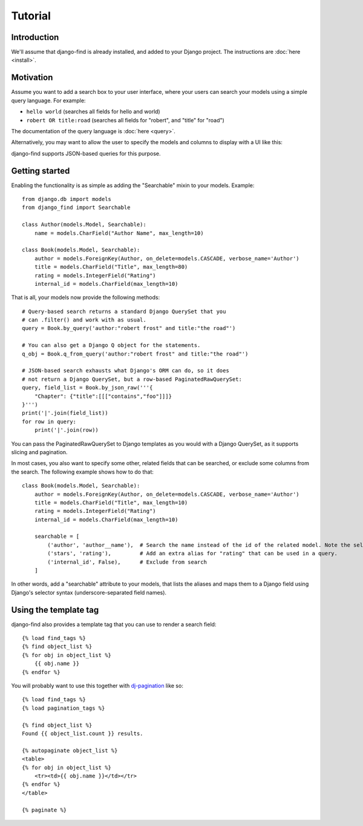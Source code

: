 Tutorial
========

Introduction
------------

We'll assume that django-find is already installed, and added
to your Django project. The instructions are :doc:`here <install>`.

Motivation
----------

Assume you want to add a search box to your user interface, where
your users can search your models using a simple query language.
For example:

- ``hello world`` (searches all fields for hello and world)
- ``robert OR title:road`` (searches all fields for "robert", and "title" for "road")

The documentation of the query language is :doc:`here <query>`.

Alternatively, you may want to allow the user to specify the
models and columns to display with a UI like this:

.. image:: _static/custom.png
    :target: http://django-find.readthedocs.io

django-find supports JSON-based queries for this purpose.

Getting started
---------------

Enabling the functionality is as simple as adding the "Searchable"
mixin to your models. Example::

        from django.db import models
        from django_find import Searchable

        class Author(models.Model, Searchable):
            name = models.CharField("Author Name", max_length=10)

        class Book(models.Model, Searchable):
            author = models.ForeignKey(Author, on_delete=models.CASCADE, verbose_name='Author')
            title = models.CharField("Title", max_length=80)
            rating = models.IntegerField("Rating")
            internal_id = models.CharField(max_length=10)

That is all, your models now provide the following methods::

        # Query-based search returns a standard Django QuerySet that you
        # can .filter() and work with as usual.
        query = Book.by_query('author:"robert frost" and title:"the road"')

        # You can also get a Django Q object for the statements.
        q_obj = Book.q_from_query('author:"robert frost" and title:"the road"')

        # JSON-based search exhausts what Django's ORM can do, so it does
        # not return a Django QuerySet, but a row-based PaginatedRawQuerySet:
        query, field_list = Book.by_json_raw('''{
            "Chapter": {"title":[[["contains","foo"]]]}
        }''')
        print('|'.join(field_list))
        for row in query:
            print('|'.join(row))

You can pass the PaginatedRawQuerySet to Django templates as you
would with a Django QuerySet, as it supports slicing and
pagination.

In most cases, you also want to specify some other, related
fields that can be searched, or exclude some columns from the search.
The following example shows how to do that::

        class Book(models.Model, Searchable):
            author = models.ForeignKey(Author, on_delete=models.CASCADE, verbose_name='Author')
            title = models.CharField("Title", max_length=10)
            rating = models.IntegerField("Rating")
            internal_id = models.CharField(max_length=10)

            searchable = [
                ('author', 'author__name'),  # Search the name instead of the id of the related model. Note the selector syntax
                ('stars', 'rating'),         # Add an extra alias for "rating" that can be used in a query.
                ('internal_id', False),      # Exclude from search
            ]

In other words, add a "searchable" attribute to your models, that lists the
aliases and maps them to a Django field using Django's selector syntax
(underscore-separated field names).

Using the template tag
----------------------

django-find also provides a template tag that you can use to
render a search field::

    {% load find_tags %}
    {% find object_list %}
    {% for obj in object_list %}
        {{ obj.name }}
    {% endfor %}

You will probably want to use this together with
`dj-pagination <https://github.com/pydanny/dj-pagination>`_ like so::

    {% load find_tags %}
    {% load pagination_tags %}

    {% find object_list %}
    Found {{ object_list.count }} results.

    {% autopaginate object_list %}
    <table>
    {% for obj in object_list %}
        <tr><td>{{ obj.name }}</td></tr>
    {% endfor %}
    </table>

    {% paginate %}
